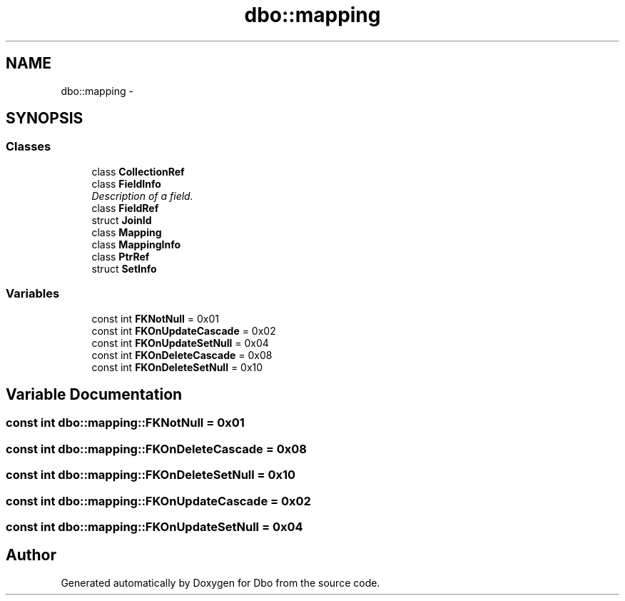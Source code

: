 .TH "dbo::mapping" 3 "Sat Feb 27 2016" "Dbo" \" -*- nroff -*-
.ad l
.nh
.SH NAME
dbo::mapping \- 
.SH SYNOPSIS
.br
.PP
.SS "Classes"

.in +1c
.ti -1c
.RI "class \fBCollectionRef\fP"
.br
.ti -1c
.RI "class \fBFieldInfo\fP"
.br
.RI "\fIDescription of a field\&. \fP"
.ti -1c
.RI "class \fBFieldRef\fP"
.br
.ti -1c
.RI "struct \fBJoinId\fP"
.br
.ti -1c
.RI "class \fBMapping\fP"
.br
.ti -1c
.RI "class \fBMappingInfo\fP"
.br
.ti -1c
.RI "class \fBPtrRef\fP"
.br
.ti -1c
.RI "struct \fBSetInfo\fP"
.br
.in -1c
.SS "Variables"

.in +1c
.ti -1c
.RI "const int \fBFKNotNull\fP = 0x01"
.br
.ti -1c
.RI "const int \fBFKOnUpdateCascade\fP = 0x02"
.br
.ti -1c
.RI "const int \fBFKOnUpdateSetNull\fP = 0x04"
.br
.ti -1c
.RI "const int \fBFKOnDeleteCascade\fP = 0x08"
.br
.ti -1c
.RI "const int \fBFKOnDeleteSetNull\fP = 0x10"
.br
.in -1c
.SH "Variable Documentation"
.PP 
.SS "const int dbo::mapping::FKNotNull = 0x01"

.SS "const int dbo::mapping::FKOnDeleteCascade = 0x08"

.SS "const int dbo::mapping::FKOnDeleteSetNull = 0x10"

.SS "const int dbo::mapping::FKOnUpdateCascade = 0x02"

.SS "const int dbo::mapping::FKOnUpdateSetNull = 0x04"

.SH "Author"
.PP 
Generated automatically by Doxygen for Dbo from the source code\&.
